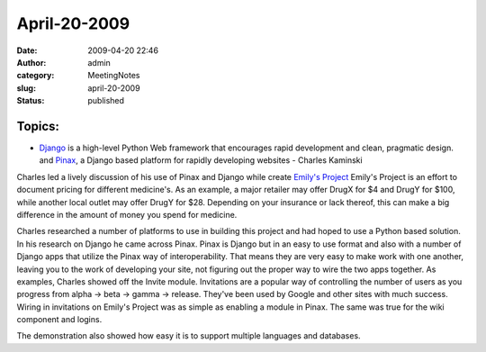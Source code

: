 April-20-2009
#############
:date: 2009-04-20 22:46
:author: admin
:category: MeetingNotes
:slug: april-20-2009
:status: published

Topics:
-------

-  `Django <http://www.djangoproject.com/>`__ is a high-level Python Web
   framework that encourages rapid development and clean, pragmatic
   design. and `Pinax <http://pinaxproject.com/>`__, a Django based
   platform for rapidly developing websites - Charles Kaminski

Charles led a lively discussion of his use of Pinax and Django while
create `Emily's Project <http://204.26.91.74/>`__ Emily's Project is an
effort to document pricing for different medicine's. As an example, a
major retailer may offer DrugX for $4 and DrugY for $100, while another
local outlet may offer DrugY for $28. Depending on your insurance or
lack thereof, this can make a big difference in the amount of money you
spend for medicine.

Charles researched a number of platforms to use in building this project
and had hoped to use a Python based solution. In his research on Django
he came across Pinax. Pinax is Django but in an easy to use format and
also with a number of Django apps that utilize the Pinax way of
interoperability. That means they are very easy to make work with one
another, leaving you to the work of developing your site, not figuring
out the proper way to wire the two apps together. As examples, Charles
showed off the Invite module. Invitations are a popular way of
controlling the number of users as you progress from alpha -> beta ->
gamma -> release. They've been used by Google and other sites with much
success. Wiring in invitations on Emily's Project was as simple as
enabling a module in Pinax. The same was true for the wiki component and
logins.

The demonstration also showed how easy it is to support multiple
languages and databases.
